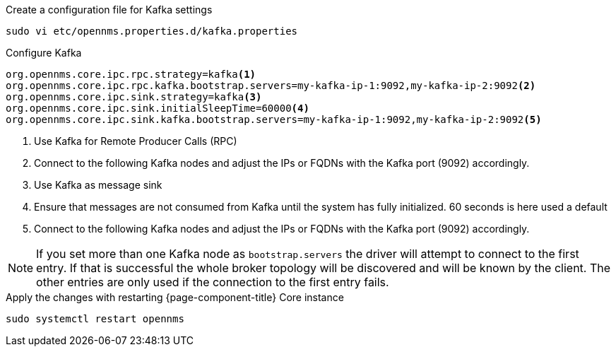 .Create a configuration file for Kafka settings
[source, console]
----
sudo vi etc/opennms.properties.d/kafka.properties
----

.Configure Kafka 
[source, kafka.properties]
----
org.opennms.core.ipc.rpc.strategy=kafka<1>
org.opennms.core.ipc.rpc.kafka.bootstrap.servers=my-kafka-ip-1:9092,my-kafka-ip-2:9092<2>
org.opennms.core.ipc.sink.strategy=kafka<3>
org.opennms.core.ipc.sink.initialSleepTime=60000<4>
org.opennms.core.ipc.sink.kafka.bootstrap.servers=my-kafka-ip-1:9092,my-kafka-ip-2:9092<5>
----

<1> Use Kafka for Remote Producer Calls (RPC)
<2> Connect to the following Kafka nodes and adjust the IPs or FQDNs with the Kafka port (9092) accordingly.
<3> Use Kafka as message sink
<4> Ensure that messages are not consumed from Kafka until the system has fully initialized. 60 seconds is here used a default
<5> Connect to the following Kafka nodes and adjust the IPs or FQDNs with the Kafka port (9092) accordingly.

NOTE: If you set more than one Kafka node as `bootstrap.servers` the driver will attempt to connect to the first entry.
      If that is successful the whole broker topology will be discovered and will be known by the client.
      The other entries are only used if the connection to the first entry fails.

.Apply the changes with restarting {page-component-title} Core instance
[source, console]
----
sudo systemctl restart opennms
----
